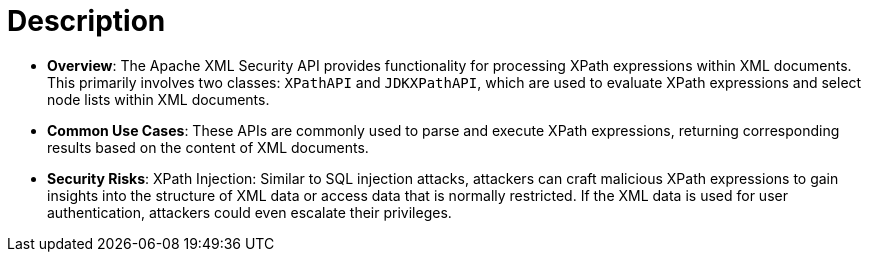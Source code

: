 = Description

- **Overview**: 
    The Apache XML Security API provides functionality for processing XPath expressions within XML documents. This primarily involves two classes: `XPathAPI` and `JDKXPathAPI`, which are used to evaluate XPath expressions and select node lists within XML documents.

- **Common Use Cases**:
    These APIs are commonly used to parse and execute XPath expressions, returning corresponding results based on the content of XML documents.

- **Security Risks**:
    XPath Injection: Similar to SQL injection attacks, attackers can craft malicious XPath expressions to gain insights into the structure of XML data or access data that is normally restricted. If the XML data is used for user authentication, attackers could even escalate their privileges.

